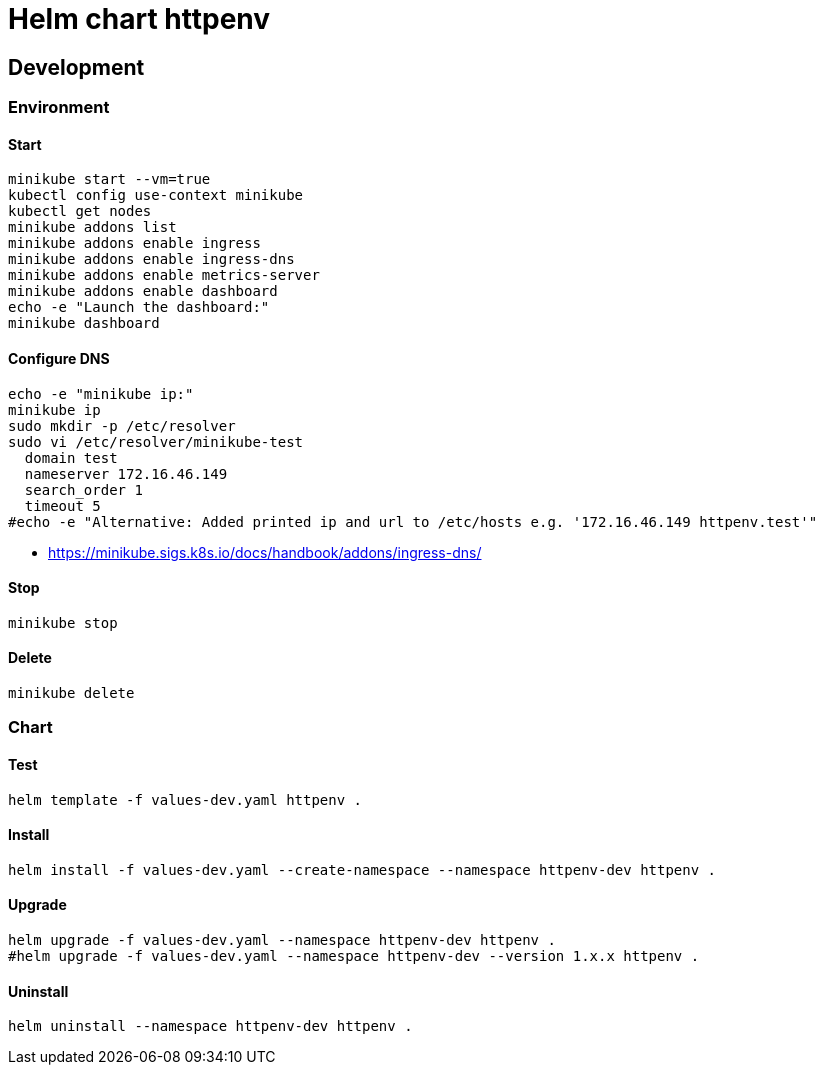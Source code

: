 = Helm chart httpenv

== Development

=== Environment

==== Start

[source,bash]
----
minikube start --vm=true
kubectl config use-context minikube
kubectl get nodes
minikube addons list
minikube addons enable ingress
minikube addons enable ingress-dns
minikube addons enable metrics-server
minikube addons enable dashboard
echo -e "Launch the dashboard:"
minikube dashboard
----

==== Configure DNS

[source,bash]
----
echo -e "minikube ip:"
minikube ip
sudo mkdir -p /etc/resolver
sudo vi /etc/resolver/minikube-test
  domain test
  nameserver 172.16.46.149
  search_order 1
  timeout 5
#echo -e "Alternative: Added printed ip and url to /etc/hosts e.g. '172.16.46.149 httpenv.test'"
----

* https://minikube.sigs.k8s.io/docs/handbook/addons/ingress-dns/

==== Stop

[source,bash]
----
minikube stop
----

==== Delete

[source,bash]
----
minikube delete
----

=== Chart

==== Test

[source,bash]
----
helm template -f values-dev.yaml httpenv .
----

==== Install

[source,bash]
----
helm install -f values-dev.yaml --create-namespace --namespace httpenv-dev httpenv .
----

==== Upgrade

[source,bash]
----
helm upgrade -f values-dev.yaml --namespace httpenv-dev httpenv .
#helm upgrade -f values-dev.yaml --namespace httpenv-dev --version 1.x.x httpenv .
----

==== Uninstall

[source,bash]
----
helm uninstall --namespace httpenv-dev httpenv .
----